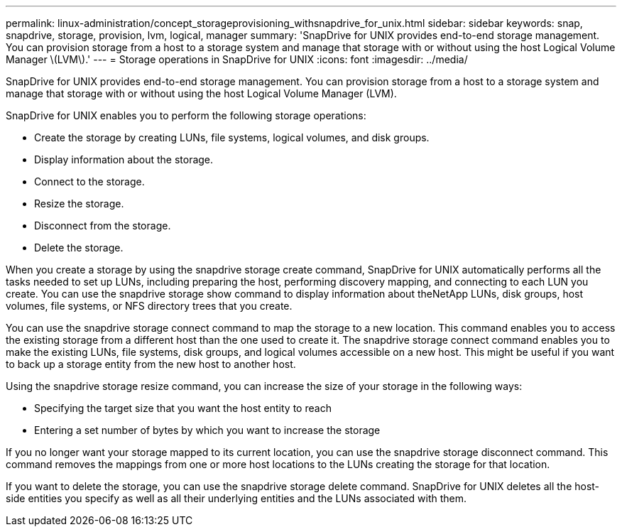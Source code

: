 ---
permalink: linux-administration/concept_storageprovisioning_withsnapdrive_for_unix.html
sidebar: sidebar
keywords: snap, snapdrive, storage, provision, lvm, logical, manager
summary: 'SnapDrive for UNIX provides end-to-end storage management. You can provision storage from a host to a storage system and manage that storage with or without using the host Logical Volume Manager \(LVM\).'
---
= Storage operations in SnapDrive for UNIX
:icons: font
:imagesdir: ../media/

[.lead]
SnapDrive for UNIX provides end-to-end storage management. You can provision storage from a host to a storage system and manage that storage with or without using the host Logical Volume Manager (LVM).

SnapDrive for UNIX enables you to perform the following storage operations:

* Create the storage by creating LUNs, file systems, logical volumes, and disk groups.
* Display information about the storage.
* Connect to the storage.
* Resize the storage.
* Disconnect from the storage.
* Delete the storage.

When you create a storage by using the snapdrive storage create command, SnapDrive for UNIX automatically performs all the tasks needed to set up LUNs, including preparing the host, performing discovery mapping, and connecting to each LUN you create. You can use the snapdrive storage show command to display information about theNetApp LUNs, disk groups, host volumes, file systems, or NFS directory trees that you create.

You can use the snapdrive storage connect command to map the storage to a new location. This command enables you to access the existing storage from a different host than the one used to create it. The snapdrive storage connect command enables you to make the existing LUNs, file systems, disk groups, and logical volumes accessible on a new host. This might be useful if you want to back up a storage entity from the new host to another host.

Using the snapdrive storage resize command, you can increase the size of your storage in the following ways:

* Specifying the target size that you want the host entity to reach
* Entering a set number of bytes by which you want to increase the storage

If you no longer want your storage mapped to its current location, you can use the snapdrive storage disconnect command. This command removes the mappings from one or more host locations to the LUNs creating the storage for that location.

If you want to delete the storage, you can use the snapdrive storage delete command. SnapDrive for UNIX deletes all the host-side entities you specify as well as all their underlying entities and the LUNs associated with them.
